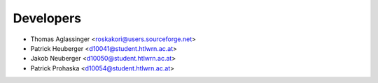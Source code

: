 ==========
Developers
==========

* Thomas Aglassinger <roskakori@users.sourceforge.net>
* Patrick Heuberger <d10041@student.htlwrn.ac.at>
* Jakob Neuberger <d10050@student.htlwrn.ac.at>
* Patrick Prohaska <d10054@student.htlwrn.ac.at>
